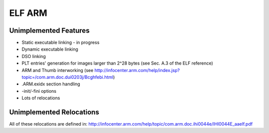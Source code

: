 ELF ARM
~~~~~~~~~~~

Unimplemented Features
######################

* Static executable linking - in progress
* Dynamic executable linking
* DSO linking
* PLT entries' generation for images larger than 2^28 bytes (see Sec. A.3 of the ELF reference)
* ARM and Thumb interworking (see http://infocenter.arm.com/help/index.jsp?topic=/com.arm.doc.dui0203j/Bcghfebi.html)
* .ARM.exidx section handling
* -init/-fini options
* Lots of relocations

Unimplemented Relocations
#########################

All of these relocations are defined in:
http://infocenter.arm.com/help/topic/com.arm.doc.ihi0044e/IHI0044E_aaelf.pdf
